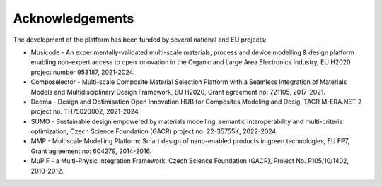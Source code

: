 Acknowledgements
===================


The development of the platform has been funded by several national and EU projects:



- Musicode - An experimentally-validated multi-scale materials, process and device modelling & design platform enabling non-expert access to open innovation in the Organic and Large Area Electronics Industry, EU H2020 project number 953187, 2021-2024.
- Composelector - Multi-scale Composite Material Selection Platform with a Seamless Integration of Materials Models and Multidisciplinary Design Framework, EU H2020, Grant agreement no: 721105, 2017-2021.
- Deema - Design and Optimisation Open Innovation HUB for Composites Modeling and Desig, TACR M-ERA.NET 2 project no. TH75020002, 2021-2024.
- SUMO - Sustainable design empowered by materials modelling, semantic interoperability and multi-criteria optimization, Czech Science Foundation (GACR) project no. 22-35755K, 2022-2024.
- MMP - Multiscale Modelling Platform: Smart design of nano-enabled products in green technologies, EU FP7, Grant agreement no: 604279, 2014-2016.
- MuPIF - a Multi-Physic Integration Framework, Czech Science Foundation (GACR), Project No. P105/10/1402, 2010-2012.

